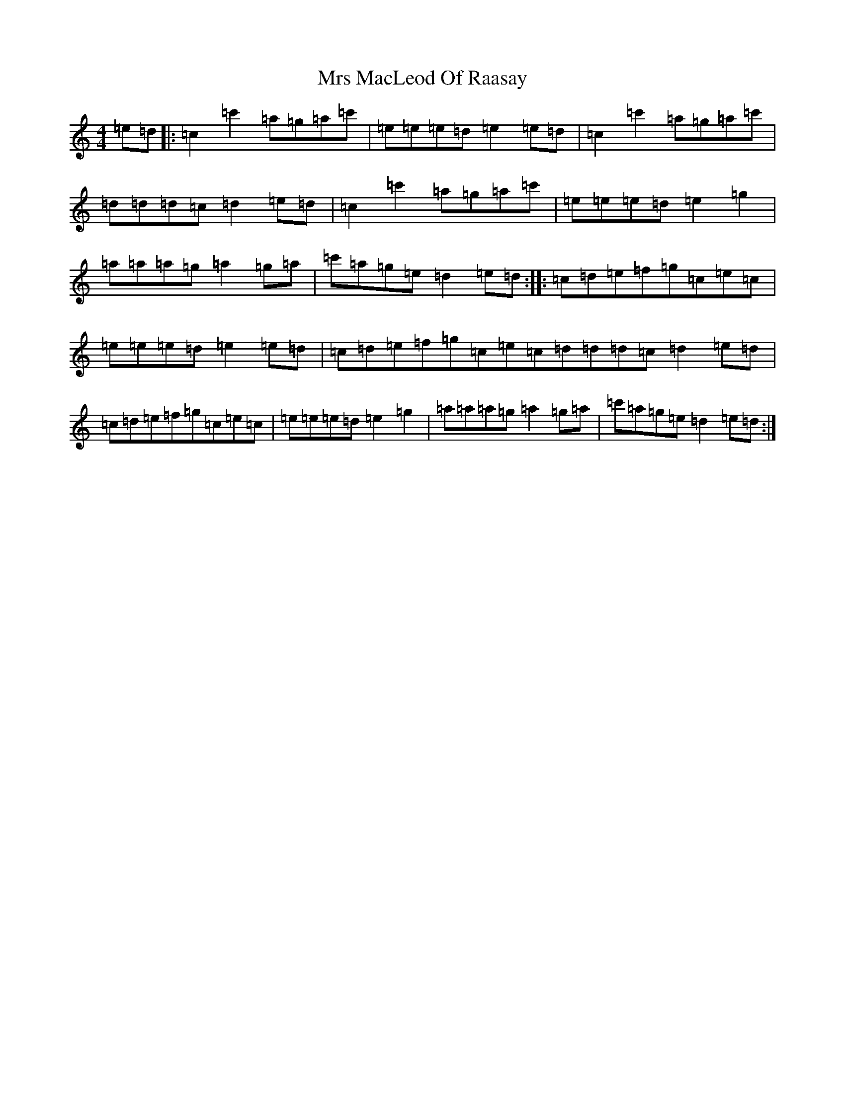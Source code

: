 X: 8327
T: Mrs MacLeod Of Raasay
S: https://thesession.org/tunes/340#setting340
R: reel
M:4/4
L:1/8
K: C Major
=e=d|:=c2=c'2=a=g=a=c'|=e=e=e=d=e2=e=d|=c2=c'2=a=g=a=c'|=d=d=d=c=d2=e=d|=c2=c'2=a=g=a=c'|=e=e=e=d=e2=g2|=a=a=a=g=a2=g=a|=c'=a=g=e=d2=e=d:||:=c=d=e=f=g=c=e=c|=e=e=e=d=e2=e=d|=c=d=e=f=g=c=e=c=d=d=d=c=d2=e=d|=c=d=e=f=g=c=e=c|=e=e=e=d=e2=g2|=a=a=a=g=a2=g=a|=c'=a=g=e=d2=e=d:|